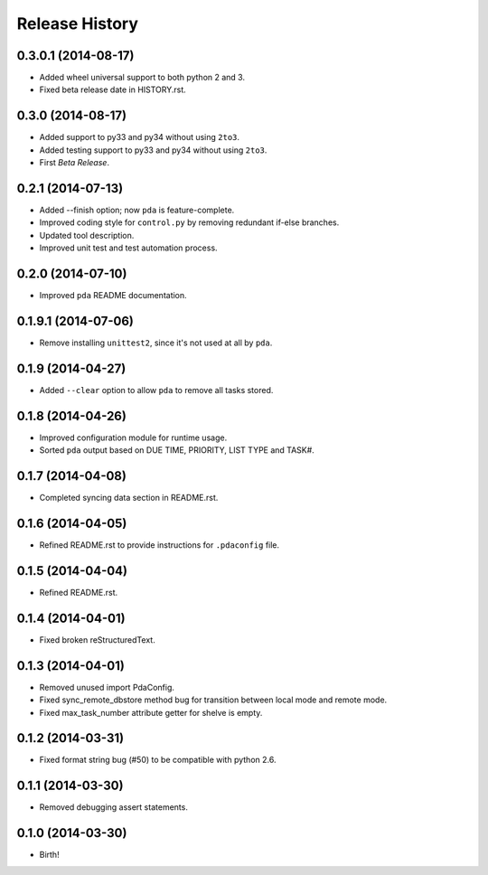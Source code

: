 .. :changelog:

Release History
---------------

0.3.0.1 (2014-08-17)
++++++++++++++++++++

* Added wheel universal support to both python 2 and 3.
* Fixed beta release date in HISTORY.rst.

0.3.0 (2014-08-17)
++++++++++++++++++

* Added support to py33 and py34 without using ``2to3``.
* Added testing support to py33 and py34 without using ``2to3``.
* First *Beta Release*.

0.2.1 (2014-07-13)
++++++++++++++++++

* Added --finish option; now ``pda`` is feature-complete.
* Improved coding style for ``control.py`` by removing redundant if-else branches.
* Updated tool description.
* Improved unit test and test automation process.

0.2.0 (2014-07-10)
++++++++++++++++++

* Improved ``pda`` README documentation.

0.1.9.1 (2014-07-06)
++++++++++++++++++++

* Remove installing ``unittest2``, since it's not used at all by ``pda``.

0.1.9 (2014-04-27)
++++++++++++++++++

* Added ``--clear`` option to allow ``pda`` to remove all tasks stored.

0.1.8 (2014-04-26)
++++++++++++++++++

* Improved configuration module for runtime usage.
* Sorted ``pda`` output based on DUE TIME, PRIORITY, LIST TYPE and TASK#.

0.1.7 (2014-04-08)
++++++++++++++++++

* Completed syncing data section in README.rst.

0.1.6 (2014-04-05)
++++++++++++++++++

* Refined README.rst to provide instructions for ``.pdaconfig`` file.

0.1.5 (2014-04-04)
++++++++++++++++++

* Refined README.rst.

0.1.4 (2014-04-01)
++++++++++++++++++

* Fixed broken reStructuredText.

0.1.3 (2014-04-01)
++++++++++++++++++

* Removed unused import PdaConfig.
* Fixed sync_remote_dbstore method bug for transition between local mode and remote mode.
* Fixed max_task_number attribute getter for shelve is empty.

0.1.2 (2014-03-31)
++++++++++++++++++

* Fixed format string bug (#50) to be compatible with python 2.6.

0.1.1 (2014-03-30)
++++++++++++++++++

* Removed debugging assert statements.

0.1.0 (2014-03-30)
++++++++++++++++++

* Birth!
